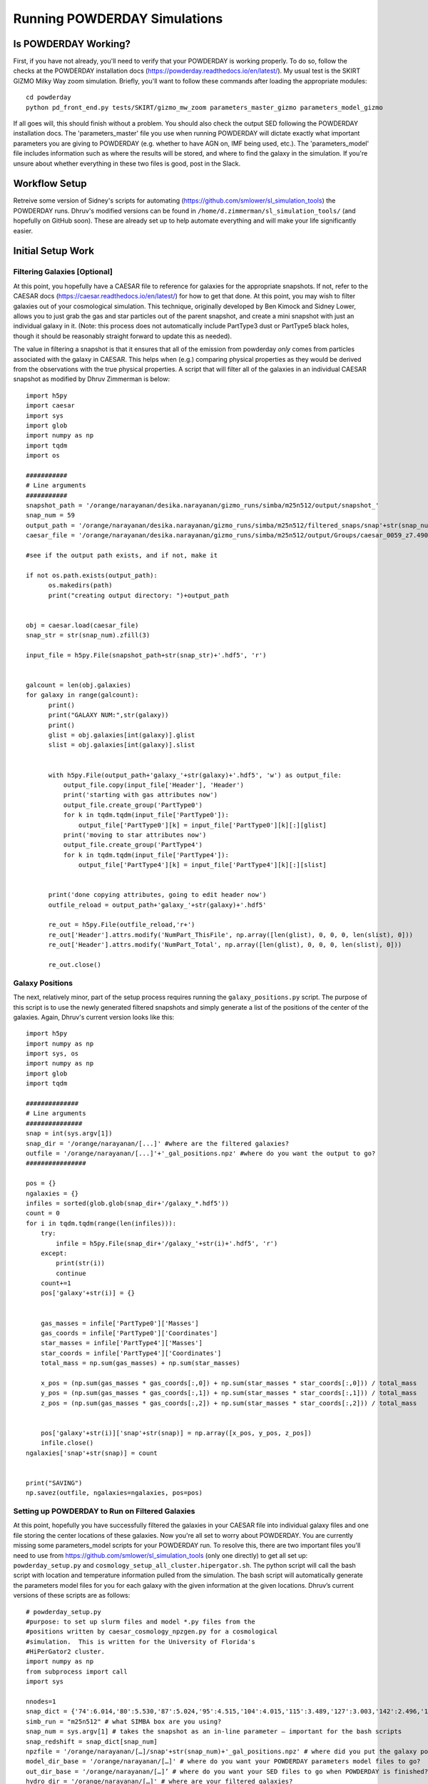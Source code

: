 Running POWDERDAY Simulations
**********

Is POWDERDAY Working?
============

First, if you have not already, you'll need to verify that your POWDERDAY is working properly.
To do so, follow the checks at the POWDERDAY installation docs (https://powderday.readthedocs.io/en/latest/).
My usual test is the SKIRT GIZMO Milky Way zoom simulation. Briefly, you'll want to follow these commands after loading the appropriate modules::

	cd powderday
	python pd_front_end.py tests/SKIRT/gizmo_mw_zoom parameters_master_gizmo parameters_model_gizmo

If all goes will, this should finish without a problem. You should also check the output SED following the POWDERDAY installation docs. 
The 'parameters_master' file you use when running POWDERDAY will dictate exactly what important parameters you are giving to POWDERDAY (e.g. whether to have AGN on, IMF being used, etc.).
The 'parameters_model' file includes information such as where the results will be stored, and where to find the galaxy in the simulation.
If you're unsure about whether everything in these two files is good, post in the Slack.


Workflow Setup
============
Retreive some version of Sidney's scripts for automating (https://github.com/smlower/sl_simulation_tools) the POWDERDAY runs. 
Dhruv's modified versions can be found in ``/home/d.zimmerman/sl_simulation_tools/`` (and hopefully on GitHub soon). These are already set up to help
automate everything and will make your life significantly easier. 

Initial Setup Work
============


Filtering Galaxies [Optional]
-----------------

At this point, you hopefully have a CAESAR file to reference for
galaxies for the appropriate snapshots.  If not, refer to the CAESAR
docs (https://caesar.readthedocs.io/en/latest/) for how to get that
done.  At this point, you may wish to filter galaxies out of your
cosmological simulation.  This technique, originally developed by Ben
Kimock and Sidney Lower, allows you to just grab the gas and star
particles out of the parent snapshot, and create a mini snapshot with
just an individual galaxy in it.  (Note: this process does not
automatically include PartType3 dust or PartType5 black holes, though
it should be reasonably straight forward to update this as needed).

The value in filtering a snapshot is that it ensures that all of the
emission from powderday *only* comes from particles associated with
the galaxy in CAESAR.  This helps when (e.g.) comparing physical
properties as they would be derived from the observations with the
true physical properties.  A script that will filter all of the
galaxies in an individual CAESAR snapshot as modified by Dhruv Zimmerman is below::

  import h5py
  import caesar
  import sys
  import glob
  import numpy as np
  import tqdm
  import os
  
  ###########
  # Line arguments
  ###########
  snapshot_path = '/orange/narayanan/desika.narayanan/gizmo_runs/simba/m25n512/output/snapshot_'
  snap_num = 59
  output_path = '/orange/narayanan/desika.narayanan/gizmo_runs/simba/m25n512/filtered_snaps/snap'+str(snap_num).zfill(3)
  caesar_file = '/orange/narayanan/desika.narayanan/gizmo_runs/simba/m25n512/output/Groups/caesar_0059_z7.490.hdf5'
  
  #see if the output path exists, and if not, make it
  
  if not os.path.exists(output_path):
        os.makedirs(path)
        print("creating output directory: ")+output_path

	
  obj = caesar.load(caesar_file)
  snap_str = str(snap_num).zfill(3)
  
  input_file = h5py.File(snapshot_path+str(snap_str)+'.hdf5', 'r')
  

  galcount = len(obj.galaxies)
  for galaxy in range(galcount):
        print()
        print("GALAXY NUM:",str(galaxy))
        print()
        glist = obj.galaxies[int(galaxy)].glist
        slist = obj.galaxies[int(galaxy)].slist


        with h5py.File(output_path+'galaxy_'+str(galaxy)+'.hdf5', 'w') as output_file:
            output_file.copy(input_file['Header'], 'Header')
            print('starting with gas attributes now')
            output_file.create_group('PartType0')
            for k in tqdm.tqdm(input_file['PartType0']):
                output_file['PartType0'][k] = input_file['PartType0'][k][:][glist]
            print('moving to star attributes now')
            output_file.create_group('PartType4')
            for k in tqdm.tqdm(input_file['PartType4']):
                output_file['PartType4'][k] = input_file['PartType4'][k][:][slist]


        print('done copying attributes, going to edit header now')
        outfile_reload = output_path+'galaxy_'+str(galaxy)+'.hdf5'

        re_out = h5py.File(outfile_reload,'r+')
        re_out['Header'].attrs.modify('NumPart_ThisFile', np.array([len(glist), 0, 0, 0, len(slist), 0]))
        re_out['Header'].attrs.modify('NumPart_Total', np.array([len(glist), 0, 0, 0, len(slist), 0]))

        re_out.close()




Galaxy Positions
-----------------

The next, relatively minor, part of the setup process requires running the ``galaxy_positions.py`` script. The purpose of this script is to use the
newly generated filtered snapshots and simply generate a list of the positions of the center of the galaxies.
Again, Dhruv's current version looks like this::

	import h5py
	import numpy as np
	import sys, os
	import numpy as np
	import glob
	import tqdm

	##############
	# Line arguments
	###############
	snap = int(sys.argv[1])
	snap_dir = '/orange/narayanan/[...]' #where are the filtered galaxies?
	outfile = '/orange/narayanan/[...]'+'_gal_positions.npz' #where do you want the output to go?
	################

	pos = {}
	ngalaxies = {}
	infiles = sorted(glob.glob(snap_dir+'/galaxy_*.hdf5'))
	count = 0
	for i in tqdm.tqdm(range(len(infiles))):
	    try:
	        infile = h5py.File(snap_dir+'/galaxy_'+str(i)+'.hdf5', 'r')
	    except:
	        print(str(i))
	        continue
	    count+=1
	    pos['galaxy'+str(i)] = {}


	    gas_masses = infile['PartType0']['Masses']
	    gas_coords = infile['PartType0']['Coordinates']
	    star_masses = infile['PartType4']['Masses']
	    star_coords = infile['PartType4']['Coordinates']
	    total_mass = np.sum(gas_masses) + np.sum(star_masses)

	    x_pos = (np.sum(gas_masses * gas_coords[:,0]) + np.sum(star_masses * star_coords[:,0])) / total_mass
	    y_pos = (np.sum(gas_masses * gas_coords[:,1]) + np.sum(star_masses * star_coords[:,1])) / total_mass
	    z_pos = (np.sum(gas_masses * gas_coords[:,2]) + np.sum(star_masses * star_coords[:,2])) / total_mass
	
	
	    pos['galaxy'+str(i)]['snap'+str(snap)] = np.array([x_pos, y_pos, z_pos])
	    infile.close()
	ngalaxies['snap'+str(snap)] = count


	print("SAVING")
	np.savez(outfile, ngalaxies=ngalaxies, pos=pos)




Setting up POWDERDAY to Run on Filtered Galaxies
-----------------
At this point, hopefully you have successfully filtered the galaxies in your CAESAR file into individual galaxy files and one file storing the center locations of these galaxies. Now you're all set to worry about POWDERDAY. You are currently missing some parameters_model scripts for your POWDERDAY run. To resolve this, there are two important files you'll need to use from https://github.com/smlower/sl_simulation_tools (only one directly) to get all set up: ``powderday_setup.py`` and ``cosmology_setup_all_cluster.hipergator.sh``. The python script will call the bash script with location and temperature information pulled from the simulation. The bash script will automatically generate the parameters model files for you for each galaxy with the given information at the given locations. Dhruv’s current versions of these scripts are as follows::

	# powderday_setup.py
	#purpose: to set up slurm files and model *.py files from the
	#positions written by caesar_cosmology_npzgen.py for a cosmological
	#simulation.  This is written for the University of Florida's
	#HiPerGator2 cluster.
	import numpy as np
	from subprocess import call
	import sys
	
	nnodes=1
	snap_dict = {'74':6.014,'80':5.530,'87':5.024,'95':4.515,'104':4.015,'115':3.489,'127':3.003,'142':2.496,'160':2.0,'183':1.497,'212':1.007,'252':0.501,'305':0.0} # edit this list as you see fit for the snapshots you use
	simb_run = "m25n512" # what SIMBA box are you using?
	snap_num = sys.argv[1] # takes the snapshot as an in-line parameter – important for the bash scripts
	snap_redshift = snap_dict[snap_num]
	npzfile = '/orange/narayanan/[…]/snap'+str(snap_num)+'_gal_positions.npz' # where did you put the galaxy positions file?
	model_dir_base = '/orange/narayanan/[…]' # where do you want your POWDERDAY parameters model files to go?
	out_dir_base = '/orange/narayanan/[…]’ # where do you want your SED files to go when POWDERDAY is finished?
	hydro_dir = '/orange/narayanan/[…]' # where are your filtered galaxies?
	hydro_dir_remote = hydro_dir
	model_run_name='simba_m25n512' # shorthand for what you are running
	#################
	COSMOFLAG=0 #flag for setting if the gadget snapshots are broken up into multiples or not and follow a nomenclature snapshot_000.0.hdf5
	FILTERFLAG = 1 #flag for setting if the gadget snapshots are filtered or not, and follow a nomenclature galaxy_1800.hdf5 – this can easily be changed if you prefer some other naming convention
	SPHGR_COORDINATE_REWRITE = True
	#===============================================
	if (COSMOFLAG == 1) and (FILTERFLAG == 1):
    		raise ValueError("COSMOFLAG AND FILTER FLAG CAN'T BOTH BE SET")
	data = np.load(npzfile,allow_pickle=True)
	pos = data['pos'][()] #positions dictionary
	#ngalaxies is the dict that says how many galaxies each snapshot has, in case it's less than NGALAXIES_MAX
	ngalaxies = data['ngalaxies'][()]

	for snap in [snap_num]: # artifact of old code, does not have to be a loop
		model_dir = model_dir_base
		model_dir_remote = model_dir
		tcmb = 2.73*(1.+snap_redshift) # will be important at higher z
		NGALAXIES = ngalaxies['snap'+str(snap)]
		
		for nh in range(NGALAXIES):
			try:
				xpos = pos['galaxy'+str(nh)]['snap'+str(snap)][0] # extra positional information
			except: continue
			
			ypos = pos['galaxy'+str(nh)]['snap'+str(snap)][1]
			zpos = pos['galaxy'+str(nh)]['snap'+str(snap)][2]
			#print("CALLING")
			cmd = "./cosmology_setup_all_cluster.hipergator.sh "+str(nnodes)+' '+model_dir+' '+hydro_dir+' '+out_dir_base+' '+model_run_name+' '+str(COSMOFLAG)+' '+str(FILTERFLAG)+' '+model_dir_remote+' '+hydro_dir_remote+' '+str(xpos)+' '+str(ypos)+' '+str(zpos)+' '+str(nh)+' '+str(snap)+' '+str(tcmb)
			call(cmd,shell=True) # call the bash script with the calculated numbers as parameters
        		#print("CALLED")

	# start of bash script

	#!/bin/bash

	#Powderday cluster setup convenience script for SLURM queue manager
	#on HiPerGator at the University of FLorida.  This sets up the model
	#files for a cosmological simulation where we want to model many
	#galaxies at once.

	#Notes of interest:

	#1. This does *not* set up the parameters_master.py file: it is
	#assumed that you will *very carefully* set this up yourself.

	#2. This requires bash versions >= 3.0.  To check, type at the shell
	#prompt:

	#> echo $BASH_VERSION
	# grab the numbers
	n_nodes=$1
	model_dir=$2
	hydro_dir=$3
	out_dir=$4
	model_run_name=$5
	COSMOFLAG=$6
	FILTERFLAG=$7
	model_dir_remote=$8
	hydro_dir_remote=$9
	xpos=${10}
	ypos=${11}
	zpos=${12}
	galaxy=${13}
	snap=${14}
	tcmb=${15}

	echo "processing model file for galaxy,snapshot:  $galaxy,$snap"
	
	#clear the pyc files
	rm -f *.pyc

	#set up the model_**.py file
	echo "setting up the output directory in case it doesnt already exist"
	echo "snap is: $snap"
	echo "model dir is: $model_dir"
	mkdir $model_dir
	
	filem="$model_dir/snap${snap}_galaxy${galaxy}.py"
	echo "writing to $filem"
	rm -f $filem
	
	# setting up header
	echo "#Snapshot Parameters" >> $filem
	echo "#<Parameter File Auto-Generated by setup_all_cluster.sh>" >> $filem
	echo "snapshot_num =  $snap" >> $filem 
	echo "galaxy_num = $galaxy" >>$filem
	echo -e "\n" >> $filem

	echo -e "galaxy_num_str = str(galaxy_num)" >> $filem

	# may need to include depending on how you converted to naming conventions
	#echo "if galaxy_num < 10:" >> $filem
	#echo -e "\t galaxy_num_str = '00'+str(galaxy_num)" >> $filem
	#echo -e "elif galaxy_num >= 10 and galaxy_num <100:" >> $filem
	#echo -e "\t galaxy_num_str = '0'+str(galaxy_num)" >> $filem
	#echo -e "else:" >> $filem
	#echo -e "\t galaxy_num_str = str(galaxy_num)" >> $filem
	
	echo -e "\n" >>$filem

	echo -e "snapnum_str = str(snapshot_num)" >> $filem

	echo -e "\n" >>$filem
	if [ $COSMOFLAG -eq 1 ]
	then
    		echo "hydro_dir = '$hydro_dir_remote/snapdir_'+snapnum_str+'/'">>$filem
    		echo "snapshot_name = 'snapshot_'+snapnum_str+'.0.hdf5'" >>$filem
	elif [ $FILTERFLAG -eq 1 ] # you’ll be using this 99.9% of the time
	then
    		echo "hydro_dir = '$hydro_dir_remote/'">>$filem
    		echo "snapshot_name = 'galaxy_'+str(galaxy_num)+'.hdf5'">>$filem # change this line for filtered naming conventions
	else
    		echo "hydro_dir = '$hydro_dir_remote/'">>$filem
    		echo "snapshot_name = 'snapshot_'+snapnum_str+'.hdf5'" >>$filem
	fi


	echo -e "\n" >>$filem

	echo "#where the files should go" >>$filem
	echo "PD_output_dir = '${out_dir}/' ">>$filem # again, where you want things to go
	echo "Auto_TF_file = 'snap'+snapnum_str+'.logical' ">>$filem # COME BACK
	echo "Auto_dustdens_file = 'snap'+snapnum_str+'.dustdens' ">>$filem # COME BACK

	echo -e "\n\n" >>$filem 
	echo "#===============================================" >>$filem
	echo "#FILE I/O" >>$filem
	echo "#===============================================" >>$filem
	echo "inputfile = PD_output_dir+'snap'+snapnum_str+'.galaxy'+galaxy_num_str+'.rtin'" >>$filem
	echo "outputfile = PD_output_dir+'snap'+snapnum_str+'.galaxy'+galaxy_num_str+'.rtout'" >>$filem
	echo -e "\n\n" >>$filem
	echo "#===============================================" >>$filem
	echo "#GRID POSITIONS" >>$filem
	echo "#===============================================" >>$filem
	echo "x_cent = ${xpos}" >>$filem
	echo "y_cent = ${ypos}" >>$filem
	echo "z_cent = ${zpos}" >>$filem

	echo -e "\n\n" >>$filem
	echo "#===============================================" >>$filem
	echo "#CMB INFORMATION" >>$filem
	echo "#===============================================" >>$filem
	echo "TCMB = ${tcmb}" >>$filem
	# from here we make the job script that you can use
	echo "writing slurm submission master script file"
	qsubfile="$model_dir/master.snap${snap}.job"
	rm -f $qsubfile
	echo $qsubfile
	echo "#! /bin/bash" >>$qsubfile
	echo "#SBATCH --job-name=${model_run_name}.snap${snap}" >>$qsubfile
	echo "#SBATCH --output=pd.master.snap${snap}.o" >>$qsubfile
	echo "#SBATCH --error=pd.master.snap${snap}.e" >>$qsubfile
	echo "#SBATCH --mail-type=ALL" >>$qsubfile
	echo "#SBATCH --mail-user=[…]@ufl.edu" >>$qsubfile # your email
	echo "#SBATCH --time=48:00:00" >>$qsubfile
	echo "#SBATCH --tasks-per-node=32">>$qsubfile
	echo "#SBATCH --nodes=$n_nodes">>$qsubfile
	echo "#SBATCH --mem-per-cpu=3800">>$qsubfile
	echo "#SBATCH --account=narayanan">>$qsubfile
	echo "#SBATCH --qos=narayanan-b">>$qsubfile
	echo "#SBATCH --array=0-99">>$qsubfile # preferably modify with a % ‘max number of jobs’ when actually running, job # will correspond to galaxy number in some way
	echo -e "\n">>$qsubfile
	echo -e "\n" >>$qsubfile

	# the meat of the job script that actually tells SLURM what to do
	# get your modules loaded (make sure to modify with your own appropriate ones)
	echo "cd /home/d.zimmerman">>$qsubfile
	echo "module purge">>$qsubfile
	echo "source .bashrc">>$qsubfile
	echo "source activate master_env">>$qsubfile
	echo -e "\n">>$qsubfile
	echo "module load git/2.14.1">>$qsubfile
	#echo "module load gcc/8.2.0">>$qsubfile
	echo "module load intel/2018.1.163">>$qsubfile
	echo "module load openmpi/4.0.3">>$qsubfile
	echo "module load hdf5/1.10.1">>$qsubfile
	echo -e "\n">>$qsubfile

	echo "ID=\$(awk '{if(NR==(n+1)) print int(\$0)}' n=\${SLURM_ARRAY_TASK_ID} /orange/narayanan/d.zimmerman/simba/m25n512/snap${snap}/snap${snap}_gas_gals.txt)">>$qsubfile # Something Dhruv has used to only run POWDERDAY on galaxies with gas (you will need to set up the txt file if you want this), important if you are running over many galaxies in a simulation, if not, substitute subsequent ‘ID’ instances with ‘SLURM_ARRAY_TASK_ID’, which is a SLURM variable
	echo -e "\n">>$qsubfile
	# calling POWDERDAY
	echo "cd /home/d.zimmerman/powderday/">>$qsubfile
	echo "pd_front_end.py $model_dir_remote parameters_master_catalog snap${snap}_galaxy\${ID} > $out_dir/outlogs/snap${snap}_galaxy\${ID}.log">>$qsubfile
	echo "date"

Doing it All the Setup in One Go
-----------------
Dhruv’s modified scripts are constructed and intended so that one can run them for a bunch of snapshots at once given the CAESAR files and intended destinations. If you’re confident that you have the above scripts working all correctly, you can modify the bash scripts below to do everything you want in one go for all snapshots you care about. I would personally recommend filtering separately and then running the POWDERDAY setup as below as filtering will be the majority of the time usage and has different memory requirements, but it should not be a problem to run both as long as you adjust the job parameters appropriately. Note that if you want to use the m100 box, you should also be careful with both memory and time allocations.::

	# start of filter bash script


	#!/bin/bash
	#SBATCH --job-name=simba_filter_array
	#SBATCH --output=output.log
	#SBATCH --mail-type=ALL
	#SBATCH --mail-user=[…]@ufl.edu
	#SBATCH --ntasks=4
	#SBATCH --nodes=1
	#SBATCH --mem=60gb
	#SBATCH --account=narayanan
	#SBATCH --qos=narayanan
	#SBATCH --time=20:00:00
	#SBATCH --array=[…]


	date;hostname;pwd;
	cd /home/d.zimmerman
	module purge
	source .bashrc

	source activate master_env

	module load git/2.14.1
	#module load gcc/8.2.0
	module load intel/2018.1.163
	module load openmpi/4.0.3
	module load hdf5/1.10.1

	python /home/d.zimmerman/sl_simulation_tools-main/filter_simba_all.py $SLURM_ARRAY_TASK_ID

	date


	# start of powderday setup bash script

	#!/bin/bash
	#SBATCH --job-name=simba_pd_setup
	#SBATCH --output=output_pd_setup.log
	#SBATCH --mail-type=ALL
	#SBATCH --mail-user=[...]@ufl.edu
	#SBATCH --ntasks=4
	#SBATCH --nodes=1
	#SBATCH --mem=10gb
	#SBATCH --account=narayanan
	#SBATCH --qos=narayanan
	#SBATCH --time=20:00:00
	#SBATCH --array=87
	

	#74,104,127,160,212,305 - list of snapshots that correspond to array jobs


	date;hostname;pwd;
	cd /home/d.zimmerman
	module purge
	source .bashrc
	
	source activate master_env

	module load git/2.14.1
	#module load gcc/8.2.0
	module load intel/2018.1.163
	module load openmpi/4.0.3
	module load hdf5/1.10.1

	cd /home/d.zimmerman/sl_simulation_tools-main/

	python /home/d.zimmerman/sl_simulation_tools-main/galaxy_positions.py $SLURM_ARRAY_TASK_ID
	#python /home/d.zimmerman/caesar_good_gal_script.py $SLURM_ARRAY_TASK_ID
	python /home/d.zimmerman/sl_simulation_tools-main/powderday_setup.py $SLURM_ARRAY_TASK_ID
	date


The script for filtering galaxies for those with only gas is relatively simple and can be found below or at ``/home/d.zimmerman/caesar_good_gals_script.py``::

	import yt
	import caesar
	import numpy as np
	import sys
	import matplotlib.pyplot as plt
	
	simb_run = "m100n1024" # again, which SIMBA box you care aboute

	fileroot = '/orange/narayanan/d.zimmerman/simba/'+simb_run+'/caesar_cats/caesar_simba_' # where are your CAESAR files?
	saveroot = '/orange/narayanan/d.zimmerman/simba/'+simb_run+'/snap' # where do you want this to do?
	fileex='.hdf5'

	snapnums=[127,142,160,183,212,252,305] # list of snapshots
	num = int(sys.argv[1]) 
	
	#for num in snapnums: # you’ll want to comment out above and uncomment this to run this outside the above script setup
	caes_obj = caesar.load(fileroot+str(num)+fileex)
	gal_gasses = np.array([caes_obj.galaxies[i].masses['gas'] for i in range(len(caes_obj.galaxies))])
	gal_index_list = np.array(range(len(gal_gasses)),dtype=int)
	print(gal_index_list)
	good_gals = gal_index_list[gal_gasses > 0]
	print(good_gals)
	test_file = open(saveroot+str(num)+"/snap"+str(num)+"_gas_gals.txt","w")
	#for j in good_gals:
	np.savetxt(test_file,good_gals,fmt='%s') # save info into text file
	test_file.close()


With that, you simply need to copy over a ``parameters_master`` file to your directories containing your automatically generated ``parameters_model`` files, and you are all set to run POWDERDAY systematically for large numbers of galaxies in a snapshot!

